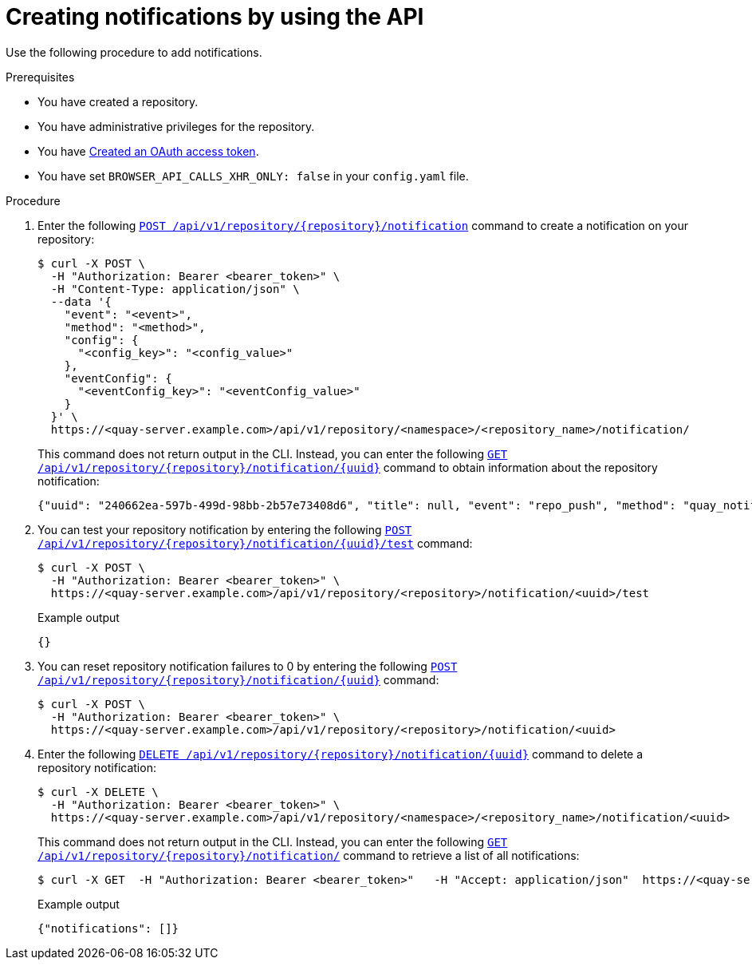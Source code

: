 // module included in the following assemblies:

// * use_quay/master.adoc
// * quay_io/master.adoc

:_content-type: CONCEPT
[id="managing-notifications-api"]
= Creating notifications by using the API

Use the following procedure to add notifications.

.Prerequisites 

* You have created a repository.
* You have administrative privileges for the repository.
* You have link:https://access.redhat.com/documentation/en-us/red_hat_quay/{producty}/html-single/red_hat_quay_api_guide/index#creating-oauth-access-token[Created an OAuth access token].
* You have set `BROWSER_API_CALLS_XHR_ONLY: false` in your `config.yaml` file.

.Procedure

. Enter the following link:https://docs.redhat.com/en/documentation/red_hat_quay/{producty}/html-single/red_hat_quay_api_guide/index#createreponotification[`POST /api/v1/repository/{repository}/notification`] command to create a notification on your repository: 
+
[source,terminal]
----
$ curl -X POST \
  -H "Authorization: Bearer <bearer_token>" \
  -H "Content-Type: application/json" \
  --data '{
    "event": "<event>",
    "method": "<method>",
    "config": {
      "<config_key>": "<config_value>"
    },
    "eventConfig": {
      "<eventConfig_key>": "<eventConfig_value>"
    }
  }' \
  https://<quay-server.example.com>/api/v1/repository/<namespace>/<repository_name>/notification/
----
+
This command does not return output in the CLI. Instead, you can enter the following link:https://docs.redhat.com/en/documentation/red_hat_quay/{producty}/html-single/red_hat_quay_api_guide/index#getreponotification[`GET /api/v1/repository/{repository}/notification/{uuid}`] command to obtain information about the repository notification:
+
[source,terminal]
----
{"uuid": "240662ea-597b-499d-98bb-2b57e73408d6", "title": null, "event": "repo_push", "method": "quay_notification", "config": {"target": {"name": "quayadmin", "kind": "user", "is_robot": false, "avatar": {"name": "quayadmin", "hash": "b28d563a6dc76b4431fc7b0524bbff6b810387dac86d9303874871839859c7cc", "color": "#17becf", "kind": "user"}}}, "event_config": {}, "number_of_failures": 0}
----

. You can test your repository notification by entering the following link:https://docs.redhat.com/en/documentation/red_hat_quay/{producty}/html-single/red_hat_quay_api_guide/index#testreponotification[`POST /api/v1/repository/{repository}/notification/{uuid}/test`] command:
+
[source,terminal]
----
$ curl -X POST \
  -H "Authorization: Bearer <bearer_token>" \
  https://<quay-server.example.com>/api/v1/repository/<repository>/notification/<uuid>/test
----
+
.Example output
+
[source,terminal]
----
{}
----

. You can reset repository notification failures to 0 by entering the following link:https://docs.redhat.com/en/documentation/red_hat_quay/{producty}/html-single/red_hat_quay_api_guide/index#resetrepositorynotificationfailures[`POST /api/v1/repository/{repository}/notification/{uuid}`] command:
+
[source,terminal]
----
$ curl -X POST \
  -H "Authorization: Bearer <bearer_token>" \
  https://<quay-server.example.com>/api/v1/repository/<repository>/notification/<uuid>
----

. Enter the following link:https://docs.redhat.com/en/documentation/red_hat_quay/{producty}/html-single/red_hat_quay_api_guide/index#deletereponotification[`DELETE /api/v1/repository/{repository}/notification/{uuid}`] command to delete a repository notification:
+
[source,terminal]
----
$ curl -X DELETE \
  -H "Authorization: Bearer <bearer_token>" \
  https://<quay-server.example.com>/api/v1/repository/<namespace>/<repository_name>/notification/<uuid>
----
+
This command does not return output in the CLI. Instead, you can enter the following link:https://docs.redhat.com/en/documentation/red_hat_quay/{producty}/html-single/red_hat_quay_api_guide/index#listreponotifications[`GET /api/v1/repository/{repository}/notification/`] command to retrieve a list of all notifications:
+
[source,terminal]
----
$ curl -X GET  -H "Authorization: Bearer <bearer_token>"   -H "Accept: application/json"  https://<quay-server.example.com>/api/v1/repository/<namespace>/<repository_name>/notification
----
+
.Example output
+
[source,terminal]
----
{"notifications": []}
----